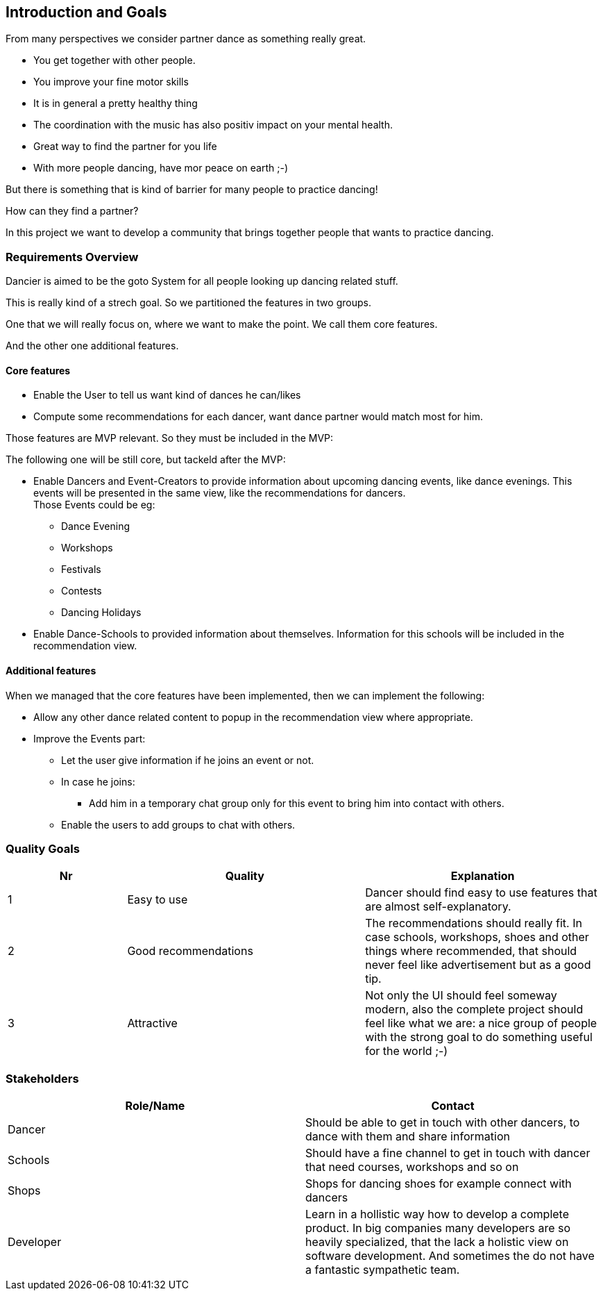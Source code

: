[[section-introduction-and-goals]]
== Introduction and Goals

From many perspectives we consider partner dance as something really great.

* You get together with other people.
* You improve your fine motor skills
* It is in general a pretty healthy thing
* The coordination with the music has also positiv impact on your mental health.
* Great way to find the partner for you life
* With more people dancing, have mor peace on earth ;-)

But there is something that is kind of barrier for many people to practice dancing!

How can they find a partner?

In this project we want to develop a community that brings together people that wants to practice dancing.


=== Requirements Overview

Dancier is aimed to be the goto System for all people looking up dancing related stuff.

This is really kind of a strech goal. So we partitioned the features in two groups.

One that we will really focus on, where we want to make the point. We call them core features.

And the other one additional features.

==== Core features

* Enable the User to tell us want kind of dances he can/likes
* Compute some recommendations for each dancer, want dance partner would match most for him.

Those features are MVP relevant. So they must be included in the MVP:

The following one will be still core, but tackeld after the MVP:

* Enable Dancers and Event-Creators to provide information about upcoming dancing events, like dance evenings. This events will be presented in the same view, like the recommendations for dancers. +
  Those Events could be eg:
** Dance Evening
** Workshops
** Festivals
** Contests
** Dancing Holidays

* Enable Dance-Schools to provided information about themselves. Information for this schools will be included in the recommendation view.

==== Additional features

When we managed that the core features have been implemented, then we can implement the following:

* Allow any other dance related content to popup in the recommendation view where appropriate.
* Improve the Events part: +
** Let the user give information if he joins an event or not.
** In case he joins: +
*** Add him in a temporary chat group only for this event to bring him into contact with others.
** Enable the users to add groups to chat with others.

=== Quality Goals

[options="header", cols="1,2,2"]
|===
|Nr|Quality|Explanation
|1|Easy to use| Dancer should find easy to use features that are almost self-explanatory.
|2|Good recommendations|The recommendations should really fit. In case schools, workshops, shoes and other things where recommended, that should never feel like advertisement but as a good tip.
|3|Attractive|Not only the UI should feel someway modern, also the complete project should feel like what we are: a nice group of people with the strong goal to do something useful for the world ;-)

|===

=== Stakeholders



[options="header",cols="1,1"]
|===
|Role/Name|Contact
| Dancer | Should be able to get in touch with other dancers, to dance with them and share information
| Schools | Should have a fine channel to get in touch with dancer that need courses, workshops and so on
| Shops | Shops for dancing shoes for example connect with dancers
| Developer | Learn in a hollistic way how to develop a complete product. In big companies many developers are so heavily specialized, that the lack a holistic view on software development. And sometimes the do not have a fantastic sympathetic team.
|===
